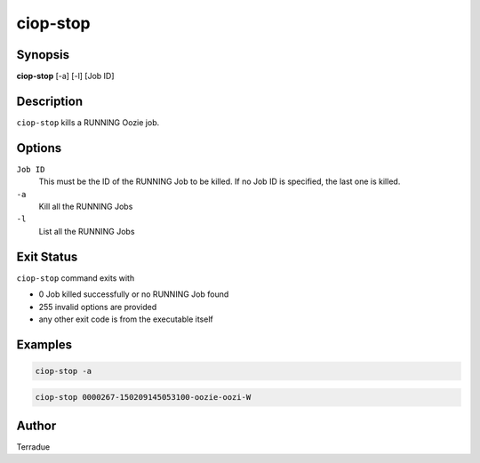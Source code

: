 ciop-stop
=========

Synopsis
--------

**ciop-stop** [-a] [-l] [Job ID]

Description
-----------

``ciop-stop`` kills a RUNNING Oozie job.


Options
-------

``Job ID``
    This must be the ID of the RUNNING Job to be killed. If no Job ID is specified, the last one is killed.

``-a``
    Kill all the RUNNING Jobs

``-l``
    List all the RUNNING Jobs

Exit Status
-----------

``ciop-stop`` command exits with

* 0           Job killed successfully or no RUNNING Job found
* 255         invalid options are provided
* any other exit code is from the executable itself

Examples
--------

.. code-block:: bash

  ciop-stop -a
      
.. code-block:: bash

  ciop-stop 0000267-150209145053100-oozie-oozi-W

Author
------

Terradue